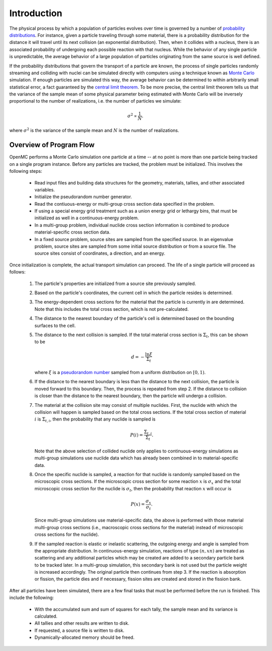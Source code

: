 .. _methods_introduction:

============
Introduction
============

The physical process by which a population of particles evolves over time is
governed by a number of `probability distributions`_. For instance, given a
particle traveling through some material, there is a probability distribution
for the distance it will travel until its next collision (an exponential
distribution). Then, when it collides with a nucleus, there is an associated
probability of undergoing each possible reaction with that nucleus. While the
behavior of any single particle is unpredictable, the average behavior of a
large population of particles originating from the same source is well defined.

If the probability distributions that govern the transport of a particle are
known, the process of single particles randomly streaming and colliding with
nuclei can be simulated directly with computers using a technique known as
`Monte Carlo`_ simulation. If enough particles are simulated this way, the
average behavior can be determined to within arbitrarily small statistical
error, a fact guaranteed by the `central limit theorem`_. To be more precise,
the central limit theorem tells us that the variance of the sample mean of some
physical parameter being estimated with Monte Carlo will be inversely
proportional to the number of realizations, i.e. the number of particles we
simulate:

.. math::

    \sigma^2 \propto \frac{1}{N}.

where :math:`\sigma^2` is the variance of the sample mean and :math:`N` is the
number of realizations.

------------------------
Overview of Program Flow
------------------------

OpenMC performs a Monte Carlo simulation one particle at a time -- at no point
is more than one particle being tracked on a single program instance. Before any
particles are tracked, the problem must be initialized. This involves the
following steps:

  - Read input files and building data structures for the geometry, materials,
    tallies, and other associated variables.

  - Initialize the pseudorandom number generator.

  - Read the contiuous-energy or multi-group cross section data specified in
    the problem.

  - If using a special energy grid treatment such as a union energy grid or
    lethargy bins, that must be initialized as well in a continuous-energy
    problem.

  - In a multi-group problem, individual nuclide cross section information is
    combined to produce material-specific cross section data.

  - In a fixed source problem, source sites are sampled from the specified
    source. In an eigenvalue problem, source sites are sampled from some
    initial source distribution or from a source file. The source sites
    consist of coordinates, a direction, and an energy.

Once initialization is complete, the actual transport simulation can
proceed. The life of a single particle will proceed as follows:

  1. The particle's properties are initialized from a source site previously
     sampled.

  2. Based on the particle's coordinates, the current cell in which the particle
     resides is determined.

  3. The energy-dependent cross sections for the material that the particle is
     currently in are determined. Note that this includes the total
     cross section, which is not pre-calculated.

  4. The distance to the nearest boundary of the particle's cell is determined
     based on the bounding surfaces to the cell.

  5. The distance to the next collision is sampled. If the total material
     cross section is :math:`\Sigma_t`, this can be shown to be

     .. math::

         d = -\frac{\ln \xi}{\Sigma_t}

     where :math:`\xi` is a `pseudorandom number`_ sampled from a uniform
     distribution on :math:`[0,1)`.

  6. If the distance to the nearest boundary is less than the distance to the next
     collision, the particle is moved forward to this boundary. Then, the process
     is repeated from step 2. If the distance to collision is closer than the
     distance to the nearest boundary, then the particle will undergo a collision.

  7. The material at the collision site may consist of multiple nuclides. First,
     the nuclide with which the collision will happen is sampled based on the
     total cross sections. If the total cross section of material :math:`i` is
     :math:`\Sigma_{t,i}`, then the probability that any nuclide is sampled is

     .. math::

         P(i) = \frac{\Sigma_{t,i}}{\Sigma_t}.

     Note that the above selection of collided nuclide only applies to
     continuous-energy simulations as multi-group simulations use nuclide
     data which has already been combined in to material-specific data.

  8. Once the specific nuclide is sampled, a reaction for
     that nuclide is randomly sampled based on the microscopic cross sections. If the microscopic
     cross section for some reaction :math:`x` is :math:`\sigma_x` and the total
     microscopic cross section for the nuclide is :math:`\sigma_t`, then the
     probability that reaction :math:`x` will occur is

     .. math::

         P(x) = \frac{\sigma_x}{\sigma_t}.

     Since multi-group simulations use material-specific data, the above is
     performed with those material multi-group cross sections (i.e.,
     macroscopic cross sections for the material) instead of microscopic
     cross sections for the nuclide).

  9. If the sampled reaction is elastic or inelastic scattering, the outgoing
     energy and angle is sampled from the appropriate distribution.  In
     continuous-energy simulation, reactions of type :math:`(n,xn)` are treated
     as scattering and any additional particles which may be created are added
     to a secondary particle bank to be tracked later. In a multi-group
     simulation, this secondary bank is not used but the particle weight is
     increased accordingly.  The original particle then continues from step 3.
     If the reaction is absorption or fission, the particle dies and if
     necessary, fission sites are created and stored in the fission bank.

After all particles have been simulated, there are a few final tasks that must
be performed before the run is finished. This include the following:

  - With the accumulated sum and sum of squares for each tally, the sample mean
    and its variance is calculated.

  - All tallies and other results are written to disk.

  - If requested, a source file is written to disk.

  - Dynamically-allocated memory should be freed.

.. _probability distributions: https://en.wikipedia.org/wiki/Probability_distribution
.. _Monte Carlo: https://en.wikipedia.org/wiki/Monte_Carlo_method
.. _central limit theorem: https://en.wikipedia.org/wiki/Central_limit_theorem
.. _pseudorandom number: https://en.wikipedia.org/wiki/Pseudorandom_number_generator
